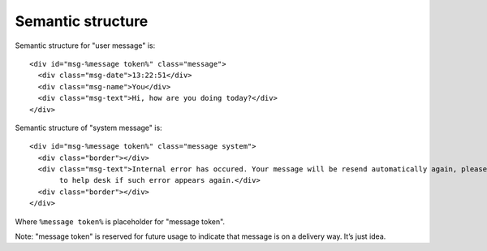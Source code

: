 Semantic structure
------------------

Semantic structure for "user message" is:
::
  <div id="msg-%message token%" class="message">
    <div class="msg-date">13:22:51</div>
    <div class="msg-name">You</div>
    <div class="msg-text">Hi, how are you doing today?</div>
  </div>

Semantic structure of "system message" is:
::
  <div id="msg-%message token%" class="message system">
    <div class="border"></div>
    <div class="msg-text">Internal error has occured. Your message will be resend automatically again, please contact 
         to help desk if such error appears again.</div>
    <div class="border"></div>
  </div>

Where ``%message token%`` is placeholder for "message token".

Note: "message token" is reserved for future usage to indicate that message is on a delivery way. It’s just idea.
